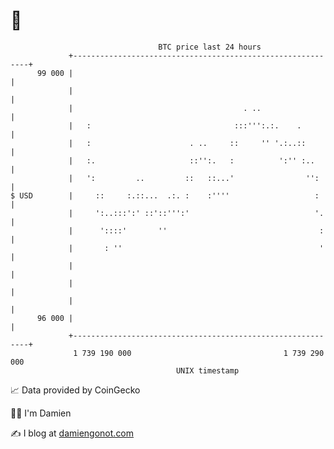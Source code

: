 * 👋

#+begin_example
                                    BTC price last 24 hours                    
                +------------------------------------------------------------+ 
         99 000 |                                                            | 
                |                                                            | 
                |                                      . ..                  | 
                |   :                                :::''':.:.    .         | 
                |   :                      . ..     ::     '' '.:..::        | 
                |   :.                     ::'':.   :          ':'' :..      | 
                |   ':         ..         ::   ::...'                '':     | 
   $ USD        |     ::     :.::...  .:. :    :''''                   :     | 
                |     ':..:::':' ::'::''':'                            '.    | 
                |      '::::'       ''                                  :    | 
                |       : ''                                            '    | 
                |                                                            | 
                |                                                            | 
                |                                                            | 
         96 000 |                                                            | 
                +------------------------------------------------------------+ 
                 1 739 190 000                                  1 739 290 000  
                                        UNIX timestamp                         
#+end_example
📈 Data provided by CoinGecko

🧑‍💻 I'm Damien

✍️ I blog at [[https://www.damiengonot.com][damiengonot.com]]

